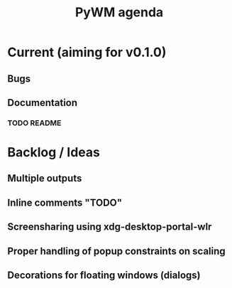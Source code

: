 #+TITLE: PyWM agenda

* Current (aiming for v0.1.0)

** Bugs

** Documentation
*** TODO README

* Backlog / Ideas
** Multiple outputs
** Inline comments "TODO"
** Screensharing using xdg-desktop-portal-wlr
** Proper handling of popup constraints on scaling
** Decorations for floating windows (dialogs)
